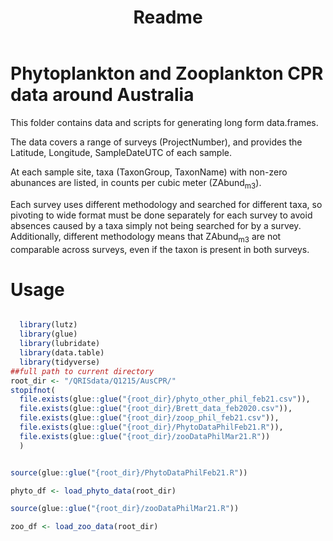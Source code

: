 #+TITLE: Readme

* Phytoplankton and Zooplankton CPR data around Australia
:PROPERTIES:
:ID:       org:a908d8ff-c449-4a85-9e5e-4e53e0251630
:END:
This folder contains data and scripts for generating long form data.frames.

The data covers a range of surveys (ProjectNumber), and provides the Latitude, Longitude, SampleDateUTC of each sample.

At each sample site, taxa (TaxonGroup, TaxonName) with non-zero abunances are listed, in counts per cubic meter  (ZAbund_m3).

Each survey uses different methodology and searched for different taxa, so pivoting to wide format must be done separately for each survey to avoid absences caused by a taxa simply not being searched for by a survey.
Additionally, different methodology means that ZAbund_m3 are not comparable across surveys, even if the taxon is present in both surveys.
* Usage
:PROPERTIES:
:ID:       org:fec2a650-4d67-4846-9290-016ad10fec9b
:END:

#+begin_src R

  library(lutz)
  library(glue)
  library(lubridate)
  library(data.table)
  library(tidyverse)
##full path to current directory
root_dir <- "/QRISdata/Q1215/AusCPR/"
stopifnot(
  file.exists(glue::glue("{root_dir}/phyto_other_phil_feb21.csv")),
  file.exists(glue::glue("{root_dir}/Brett_data_feb2020.csv")),
  file.exists(glue::glue("{root_dir}/zoop_phil_feb21.csv")),
  file.exists(glue::glue("{root_dir}/PhytoDataPhilFeb21.R")),
  file.exists(glue::glue("{root_dir}/zooDataPhilMar21.R"))
  )


source(glue::glue("{root_dir}/PhytoDataPhilFeb21.R"))

phyto_df <- load_phyto_data(root_dir)

source(glue::glue("{root_dir}/zooDataPhilMar21.R"))

zoo_df <- load_zoo_data(root_dir)


#+end_src

